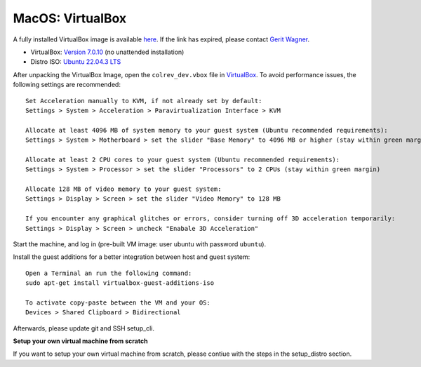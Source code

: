 MacOS: VirtualBox
===========================

A fully installed VirtualBox image is available `here <https://gigamove.rwth-aachen.de/de/download/29146e80c3ec3e691e35b4866e9573c9>`__.
If the link has expired, please contact `Gerit Wagner <mailto:gerit.wagner@uni-bamberg.de>`__.

-  VirtualBox: `Version 7.0.10 <https://www.virtualbox.org/wiki/Downloads>`__ (no unattended installation)
-  Distro ISO: `Ubuntu 22.04.3 LTS <https://ubuntu.com/download/desktop>`__

After unpacking the VirtualBox Image, open the ``colrev_dev.vbox`` file in `VirtualBox <https://www.virtualbox.org/>`__.
To avoid performance issues, the following settings are recommended:

::

   Set Acceleration manually to KVM, if not already set by default:
   Settings > System > Acceleration > Paravirtualization Interface > KVM

   Allocate at least 4096 MB of system memory to your guest system (Ubuntu recommended requirements):
   Settings > System > Motherboard > set the slider "Base Memory" to 4096 MB or higher (stay within green margin)

   Allocate at least 2 CPU cores to your guest system (Ubuntu recommended requirements):
   Settings > System > Processor > set the slider "Processors" to 2 CPUs (stay within green margin)

   Allocate 128 MB of video memory to your guest system:
   Settings > Display > Screen > set the slider "Video Memory" to 128 MB

   If you encounter any graphical glitches or errors, consider turning off 3D acceleration temporarily:
   Settings > Display > Screen > uncheck "Enabale 3D Acceleration"

Start the machine, and log in (pre-built VM image: user ubuntu with password ``ubuntu``).

Install the guest additions for a better integration between host and guest system:

::

   Open a Terminal an run the following command:
   sudo apt-get install virtualbox-guest-additions-iso

   To activate copy-paste between the VM and your OS:
   Devices > Shared Clipboard > Bidirectional

Afterwards, please update git and SSH setup_cli.

**Setup your own virtual machine from scratch**

If you want to setup your own virtual machine from scratch, please contiue with the steps in the setup_distro section.
